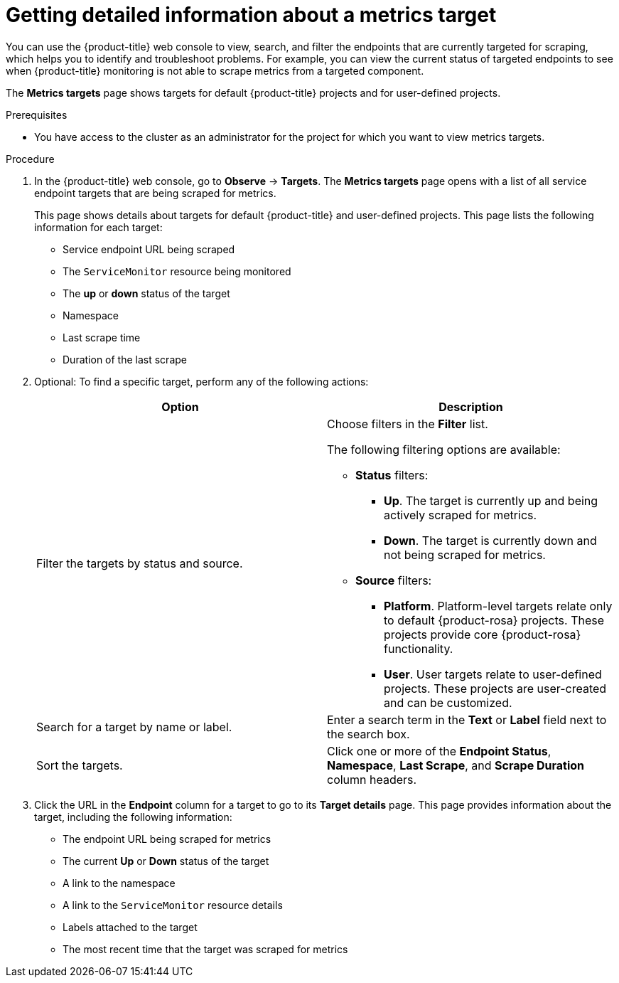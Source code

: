 // Module included in the following assemblies:
//
// * observability/monitoring/managing-metrics.adoc

:_mod-docs-content-type: PROCEDURE
[id="getting-detailed-information-about-a-target_{context}"]
= Getting detailed information about a metrics target

You can use the {product-title} web console to view, search, and filter the endpoints that are currently targeted for scraping, which helps you to identify and troubleshoot problems. For example, you can view the current status of targeted endpoints to see when {product-title} monitoring is not able to scrape metrics from a targeted component.

ifndef::openshift-dedicated,openshift-rosa,openshift-rosa-hcp[]
The *Metrics targets* page shows targets for default {product-title} projects and for user-defined projects.
endif::openshift-dedicated,openshift-rosa,openshift-rosa-hcp[]
ifdef::openshift-dedicated,openshift-rosa,openshift-rosa-hcp[]
The *Metrics targets* page shows targets for user-defined projects.
endif::openshift-dedicated,openshift-rosa,openshift-rosa-hcp[]

.Prerequisites

ifndef::openshift-dedicated,openshift-rosa,openshift-rosa-hcp[]
* You have access to the cluster as an administrator for the project for which you want to view metrics targets.
endif::openshift-dedicated,openshift-rosa,openshift-rosa-hcp[]
ifdef::openshift-dedicated,openshift-rosa,openshift-rosa-hcp[]
* You have access to the cluster as a user with the `dedicated-admin` role.
endif::openshift-dedicated,openshift-rosa,openshift-rosa-hcp[]

.Procedure

. In the {product-title} web console, go to *Observe* -> *Targets*. The *Metrics targets* page opens with a list of all service endpoint targets that are being scraped for metrics.
+
This page shows details about targets for default {product-title} and user-defined projects. This page lists the following information for each target:

** Service endpoint URL being scraped
** The `ServiceMonitor` resource being monitored
** The **up** or **down** status of the target
** Namespace
** Last scrape time
** Duration of the last scrape

. Optional: To find a specific target, perform any of the following actions:
+
|===
|Option |Description

|Filter the targets by status and source.
a|Choose filters in the *Filter* list.

The following filtering options are available:

* **Status** filters:
** **Up**. The target is currently up and being actively scraped for metrics.
** **Down**. The target is currently down and not being scraped for metrics.

* **Source** filters:
** **Platform**. Platform-level targets relate only to default {product-rosa} projects. These projects provide core {product-rosa} functionality.
** **User**. User targets relate to user-defined projects. These projects are user-created and can be customized.

|Search for a target by name or label. |Enter a search term in the **Text** or **Label** field next to the search box.

|Sort the targets. |Click one or more of the **Endpoint Status**, **Namespace**, **Last Scrape**, and **Scrape Duration** column headers.
|===

. Click the URL in the **Endpoint** column for a target to go to its **Target details** page. This page provides information about the target, including the following information:

** The endpoint URL being scraped for metrics
** The current *Up* or *Down* status of the target
** A link to the namespace
** A link to the `ServiceMonitor` resource details
** Labels attached to the target
** The most recent time that the target was scraped for metrics

